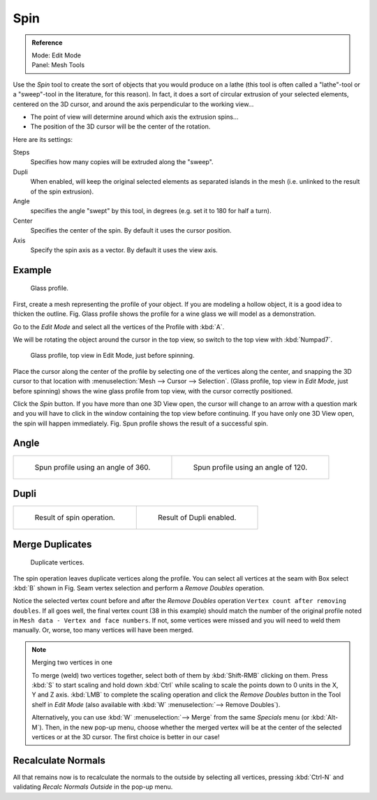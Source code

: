 ..    TODO/Review: {{review|text=reorganize, elaborate}}.

****
Spin
****

.. admonition:: Reference
   :class: refbox

   | Mode:     Edit Mode
   | Panel:    Mesh Tools


Use the *Spin* tool to create the sort of objects that you would produce on a lathe
(this tool is often called a "lathe"-tool or a "sweep"-tool in the literature,
for this reason). In fact, it does a sort of circular extrusion of your selected elements,
centered on the 3D cursor, and around the axis perpendicular to the working view...


- The point of view will determine around which axis the extrusion spins...
- The position of the 3D cursor will be the center of the rotation.

Here are its settings:

Steps
   Specifies how many copies will be extruded along the "sweep".
Dupli
   When enabled, will keep the original selected elements as separated islands in the mesh
   (i.e. unlinked to the result of the spin extrusion).
Angle
   specifies the angle "swept" by this tool, in degrees (e.g. set it to 180 for half a turn).
Center
   Specifies the center of the spin. By default it uses the cursor position.
Axis
   Specify the spin axis as a vector. By default it uses the view axis.


Example
=======

.. figure:: /images/Spin1.jpg
   :width: 300px

   Glass profile.


First, create a mesh representing the profile of your object.
If you are modeling a hollow object, it is a good idea to thicken the outline.
Fig. Glass profile shows the profile for a wine glass we will model as a demonstration.

Go to the *Edit Mode* and select all the vertices of the Profile with :kbd:`A`.

We will be rotating the object around the cursor in the top view,
so switch to the top view with :kbd:`Numpad7`.


.. figure:: /images/Spin2.jpg
   :width: 300px

   Glass profile, top view in Edit Mode, just before spinning.


Place the cursor along the center of the profile by selecting one of the vertices along the
center, and snapping the 3D cursor to that location with :menuselection:`Mesh --> Cursor --> Selection`.
(Glass profile, top view in *Edit Mode*, just before spinning)
shows the wine glass profile from top view, with the cursor correctly positioned.


Click the *Spin* button. If you have more than one 3D View open, the cursor will
change to an arrow with a question mark and you will have to click in the window containing
the top view before continuing. If you have only one 3D View open,
the spin will happen immediately. Fig. Spun profile shows the result of a successful spin.


Angle
=====

.. list-table::

   * - .. figure:: /images/Spin3.jpg
          :width: 300px

          Spun profile using an angle of 360.

     - .. figure:: /images/Spin4.jpg
          :width: 300px

          Spun profile using an angle of 120.


Dupli
=====

.. list-table::

   * - .. figure:: /images/Spin6.jpg
          :width: 300px

          Result of spin operation.

     - .. figure:: /images/Spin7.jpg
          :width: 300px

          Result of Dupli enabled.


Merge Duplicates
================

.. figure:: /images/Spin8.jpg
   :width: 300px

   Duplicate vertices.


The spin operation leaves duplicate vertices along the profile.
You can select all vertices at the seam with Box select :kbd:`B` shown in
Fig. Seam vertex selection and perform a *Remove Doubles* operation.


Notice the selected vertex count before and after the *Remove Doubles* operation
``Vertex count after removing doubles``. If all goes well, the final vertex count
(38 in this example) should match the number of the original profile noted in
``Mesh data - Vertex and face numbers``. If not,
some vertices were missed and you will need to weld them manually. Or, worse,
too many vertices will have been merged.


.. note:: Merging two vertices in one

   To merge (weld) two vertices together, select both of them by :kbd:`Shift-RMB`
   clicking on them. Press :kbd:`S` to start scaling and hold down :kbd:`Ctrl`
   while scaling to scale the points down to 0 units in the X, Y and Z axis. :kbd:`LMB`
   to complete the scaling operation and click the *Remove Doubles* button in
   the Tool shelf in *Edit Mode* (also available with :kbd:`W` :menuselection:`--> Remove Doubles`).


   Alternatively, you can use :kbd:`W` :menuselection:`--> Merge` from the same *Specials* menu
   (or :kbd:`Alt-M`). Then, in the new pop-up menu, choose whether the merged vertex will
   be at the center of the selected vertices or at the 3D cursor.
   The first choice is better in our case!


Recalculate Normals
===================

All that remains now is to recalculate the normals to the outside by selecting all vertices,
pressing :kbd:`Ctrl-N` and validating *Recalc Normals Outside* in the pop-up menu.
